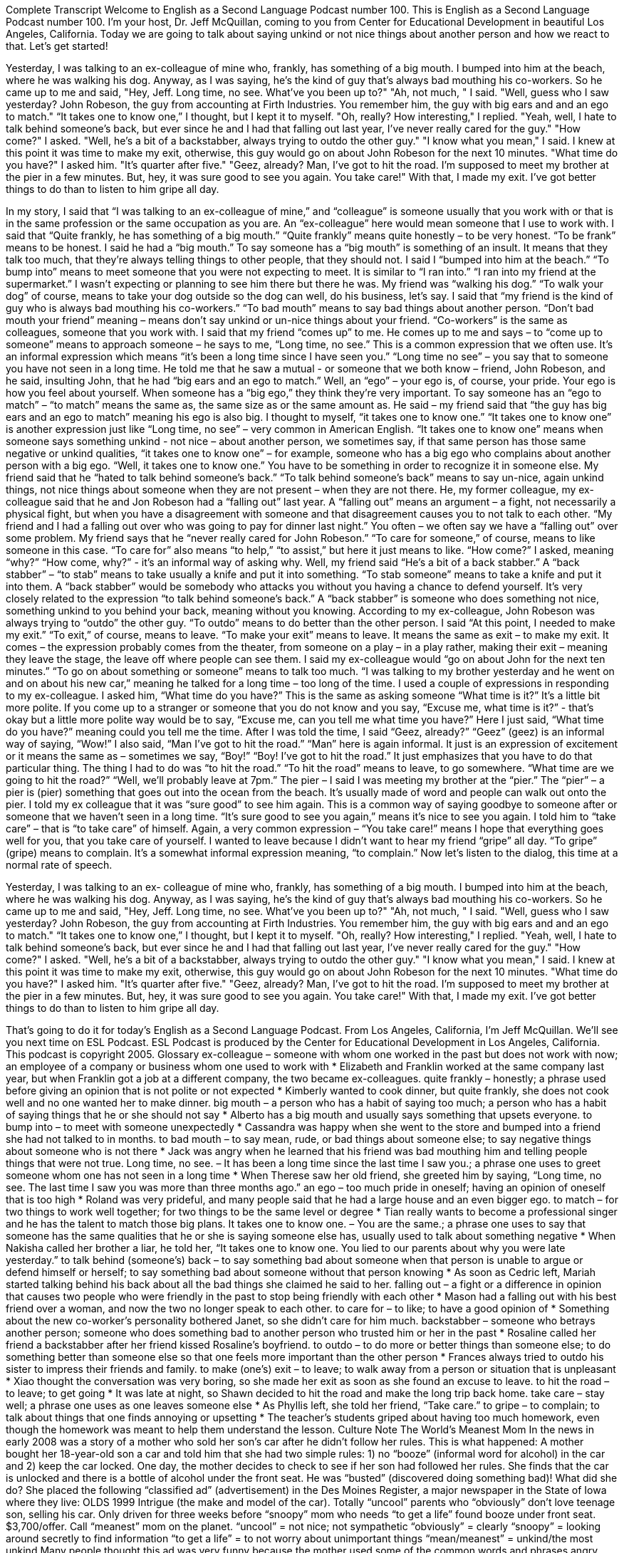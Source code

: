 Complete Transcript
Welcome to English as a Second Language Podcast number 100.
This is English as a Second Language Podcast number 100. I’m your host, Dr. Jeff McQuillan, coming to you from Center for Educational Development in beautiful Los Angeles, California.
Today we are going to talk about saying unkind or not nice things about another person and how we react to that. Let’s get started!
[start of story]
Yesterday, I was talking to an ex-colleague of mine who, frankly, has something of a big mouth. I bumped into him at the beach, where he was walking his dog. Anyway, as I was saying, he's the kind of guy that's always bad mouthing his co-workers. So he came up to me and said, "Hey, Jeff. Long time, no see. What've you been up to?" "Ah, not much, " I said. "Well, guess who I saw yesterday? John Robeson, the guy from accounting at Firth Industries. You remember him, the guy with big ears and and an ego to match." “It takes one to know one,” I thought, but I kept it to myself. "Oh, really? How interesting," I replied.
"Yeah, well, I hate to talk behind someone's back, but ever since he and I had that falling out last year, I've never really cared for the guy." "How come?" I asked. "Well, he's a bit of a backstabber, always trying to outdo the other guy." "I know what you mean," I said. I knew at this point it was time to make my exit, otherwise, this guy would go on about John Robeson for the next 10 minutes.
"What time do you have?" I asked him. "It's quarter after five." "Geez, already? Man, I've got to hit the road. I'm supposed to meet my brother at the pier in a few minutes. But, hey, it was sure good to see you again. You take care!" With that, I made my exit. I've got better things to do than to listen to him gripe all day.
[end of story]
In my story, I said that “I was talking to an ex-colleague of mine,” and “colleague” is someone usually that you work with or that is in the same profession or the same occupation as you are. An “ex-colleague” here would mean someone that I use to work with. I said that “Quite frankly, he has something of a big mouth.” “Quite frankly” means quite honestly – to be very honest. “To be frank” means to be honest. I said he had a “big mouth.” To say someone has a “big mouth” is something of an insult. It means that they talk too much, that they’re always telling things to other people, that they should not. I said I “bumped into him at the beach.” “To bump into” means to meet someone that you were not expecting to meet. It is similar to “I ran into.” “I ran into my friend at the supermarket.” I wasn’t expecting or planning to see him there but there he was.
My friend was “walking his dog.” “To walk your dog” of course, means to take your dog outside so the dog can well, do his business, let’s say. I said that “my friend is the kind of guy who is always bad mouthing his co-workers.” “To bad mouth” means to say bad things about another person. “Don’t bad mouth your friend” meaning – means don’t say unkind or un-nice things about your friend.
“Co-workers” is the same as colleagues, someone that you work with. I said that my friend “comes up” to me. He comes up to me and says – to “come up to someone” means to approach someone – he says to me, “Long time, no see.” This is a common expression that we often use. It’s an informal expression which means “it’s been a long time since I have seen you.” “Long time no see” – you say that to someone you have not seen in a long time. He told me that he saw a mutual - or someone that we both know – friend, John Robeson, and he said, insulting John, that he had “big ears and an ego to match.” Well, an “ego” – your ego is, of course, your pride. Your ego is how you feel about yourself. When someone has a “big ego,” they think they’re very important. To say someone has an “ego to match” – “to match” means the same as, the same size as or the same amount as. He said – my friend said that “the guy has big ears and an ego to match” meaning his ego is also big.
I thought to myself, “it takes one to know one.” “It takes one to know one” is another expression just like “Long time, no see” – very common in American English. “It takes one to know one” means when someone says something unkind - not nice – about another person, we sometimes say, if that same person has those same negative or unkind qualities, “it takes one to know one” – for example, someone who has a big ego who complains about another person with a big ego. “Well, it takes one to know one.” You have to be something in order to recognize it in someone else.
My friend said that he “hated to talk behind someone’s back.” “To talk behind someone’s back” means to say un-nice, again unkind things, not nice things about someone when they are not present – when they are not there.
He, my former colleague, my ex-colleague said that he and Jon Robeson had a “falling out” last year. A “falling out” means an argument – a fight, not necessarily a physical fight, but when you have a disagreement with someone and that disagreement causes you to not talk to each other. “My friend and I had a falling out over who was going to pay for dinner last night.” You often – we often say we have a “falling out” over some problem.
My friend says that he “never really cared for John Robeson.” “To care for someone,” of course, means to like someone in this case. “To care for” also means “to help,” “to assist,” but here it just means to like. “How come?” I asked, meaning “why?” “How come, why?” - it’s an informal way of asking why. Well, my friend said “He’s a bit of a back stabber.” A “back stabber” – “to stab” means to take usually a knife and put it into something. “To stab someone” means to take a knife and put it into them. A “back stabber” would be somebody who attacks you without you having a chance to defend yourself. It’s very closely related to the expression “to talk behind someone’s back.” A “back stabber” is someone who does something not nice, something unkind to you behind your back, meaning without you knowing.
According to my ex-colleague, John Robeson was always trying to “outdo” the other guy. “To outdo” means to do better than the other person. I said “At this point, I needed to make my exit.” “To exit,” of course, means to leave. “To make your exit” means to leave. It means the same as exit – to make my exit. It comes – the expression probably comes from the theater, from someone on a play – in a play rather, making their exit – meaning they leave the stage, the leave off where people can see them.
I said my ex-colleague would “go on about John for the next ten minutes.” “To go on about something or someone” means to talk too much. “I was talking to my brother yesterday and he went on and on about his new car,” meaning he talked for a long time – too long of the time. I used a couple of expressions in responding to my ex-colleague. I asked him, “What time do you have?” This is the same as asking someone “What time is it?” It’s a little bit more polite. If you come up to a stranger or someone that you do not know and you say, “Excuse me, what time is it?” - that’s okay but a little more polite way would be to say, “Excuse me, can you tell me what time you have?” Here I just said, “What time do you have?” meaning could you tell me the time. After I was told the time, I said “Geez, already?” “Geez” (geez) is an informal way of saying, “Wow!” I also said, “Man I’ve got to hit the road.” “Man” here is again informal. It just is an expression of excitement or it means the same as – sometimes we say, “Boy!” “Boy! I’ve got to hit the road.” It just emphasizes that you have to do that particular thing. The thing I had to do was “to hit the road.” “To hit the road” means to leave, to go somewhere. “What time are we going to hit the road?” “Well, we’ll probably leave at 7pm.” The pier – I said I was meeting my brother at the “pier.” The “pier” – a pier is (pier) something that goes out into the ocean from the beach. It’s usually made of word and people can walk out onto the pier.
I told my ex colleague that it was “sure good” to see him again. This is a common way of saying goodbye to someone after or someone that we haven’t seen in a long time. “It’s sure good to see you again,” means it’s nice to see you again. I told him to “take care” – that is “to take care” of himself. Again, a very common expression – “You take care!” means I hope that everything goes well for you, that you take care of yourself. I wanted to leave because I didn’t want to hear my friend “gripe” all day. “To gripe” (gripe) means to complain. It’s a somewhat informal expression meaning, “to complain.”
Now let’s listen to the dialog, this time at a normal rate of speech.
[start of story]
Yesterday, I was talking to an ex- colleague of mine who, frankly, has something of a big mouth. I bumped into him at the beach, where he was walking his dog. Anyway, as I was saying, he's the kind of guy that's always bad mouthing his co-workers. So he came up to me and said, "Hey, Jeff. Long time, no see. What've you been up to?" "Ah, not much, " I said. "Well, guess who I saw yesterday? John Robeson, the guy from accounting at Firth Industries. You remember him, the guy with big ears and and an ego to match." “It takes one to know one,” I thought, but I kept it to myself. "Oh, really? How interesting," I replied.
"Yeah, well, I hate to talk behind someone's back, but ever since he and I had that falling out last year, I've never really cared for the guy." "How come?" I asked. "Well, he's a bit of a backstabber, always trying to outdo the other guy." "I know what you mean," I said. I knew at this point it was time to make my exit, otherwise, this guy would go on about John Robeson for the next 10 minutes.
"What time do you have?" I asked him. "It's quarter after five." "Geez, already? Man, I've got to hit the road. I'm supposed to meet my brother at the pier in a few minutes. But, hey, it was sure good to see you again. You take care!" With that, I made my exit. I've got better things to do than to listen to him gripe all day.
[end of story]
That’s going to do it for today’s English as a Second Language Podcast. From Los Angeles, California, I’m Jeff McQuillan. We’ll see you next time on ESL Podcast.
ESL Podcast is produced by the Center for Educational Development in Los Angeles, California. This podcast is copyright 2005.
Glossary
ex-colleague – someone with whom one worked in the past but does not work with now; an employee of a company or business whom one used to work with
* Elizabeth and Franklin worked at the same company last year, but when Franklin got a job at a different company, the two became ex-colleagues.
quite frankly – honestly; a phrase used before giving an opinion that is not polite or not expected
* Kimberly wanted to cook dinner, but quite frankly, she does not cook well and no one wanted her to make dinner.
big mouth – a person who has a habit of saying too much; a person who has a habit of saying things that he or she should not say
* Alberto has a big mouth and usually says something that upsets everyone.
to bump into – to meet with someone unexpectedly
* Cassandra was happy when she went to the store and bumped into a friend she had not talked to in months.
to bad mouth – to say mean, rude, or bad things about someone else; to say negative things about someone who is not there
* Jack was angry when he learned that his friend was bad mouthing him and telling people things that were not true.
Long time, no see. – It has been a long time since the last time I saw you.; a phrase one uses to greet someone whom one has not seen in a long time
* When Therese saw her old friend, she greeted him by saying, “Long time, no see. The last time I saw you was more than three months ago.”
an ego – too much pride in oneself; having an opinion of oneself that is too high
* Roland was very prideful, and many people said that he had a large house and an even bigger ego.
to match – for two things to work well together; for two things to be the same level or degree
* Tian really wants to become a professional singer and he has the talent to match those big plans.
It takes one to know one. – You are the same.; a phrase one uses to say that someone has the same qualities that he or she is saying someone else has, usually used to talk about something negative
* When Nakisha called her brother a liar, he told her, “It takes one to know one. You lied to our parents about why you were late yesterday.”
to talk behind (someone's) back – to say something bad about someone when that person is unable to argue or defend himself or herself; to say something bad about someone without that person knowing
* As soon as Cedric left, Mariah started talking behind his back about all the bad things she claimed he said to her.
falling out – a fight or a difference in opinion that causes two people who were friendly in the past to stop being friendly with each other
* Mason had a falling out with his best friend over a woman, and now the two no longer speak to each other.
to care for – to like; to have a good opinion of
* Something about the new co-worker’s personality bothered Janet, so she didn’t care for him much.
backstabber – someone who betrays another person; someone who does something bad to another person who trusted him or her in the past
* Rosaline called her friend a backstabber after her friend kissed Rosaline’s boyfriend.
to outdo – to do more or better things than someone else; to do something better than someone else so that one feels more important than the other person
* Frances always tried to outdo his sister to impress their friends and family.
to make (one's) exit – to leave; to walk away from a person or situation that is unpleasant
* Xiao thought the conversation was very boring, so she made her exit as soon as she found an excuse to leave.
to hit the road – to leave; to get going
* It was late at night, so Shawn decided to hit the road and make the long trip back home.
take care – stay well; a phrase one uses as one leaves someone else
* As Phyllis left, she told her friend, “Take care.”
to gripe – to complain; to talk about things that one finds annoying or upsetting
* The teacher’s students griped about having too much homework, even though the homework was meant to help them understand the lesson.
Culture Note
The World’s Meanest Mom
In the news in early 2008 was a story of a mother who sold her son’s car after he didn’t follow her rules. This is what happened:
A mother bought her 18-year-old son a car and told him that she had two simple rules: 1) no “booze” (informal word for alcohol) in the car and 2) keep the car locked. One day, the mother decides to check to see if her son had followed her rules. She finds that the car is unlocked and there is a bottle of alcohol under the front seat. He was “busted” (discovered doing something bad)!
What did she do? She placed the following “classified ad” (advertisement) in the Des Moines Register, a major newspaper in the State of Iowa where they live:
OLDS 1999 Intrigue (the make and model of the car). Totally “uncool” parents who “obviously” don’t love teenage son, selling his car. Only driven for three weeks before “snoopy” mom who needs “to get a life” found booze under front seat. $3,700/offer. Call “meanest” mom on the planet.
“uncool” = not nice; not sympathetic
“obviously” = clearly
“snoopy” = looking around secretly to find information
“to get a life” = to not worry about unimportant things
“mean/meanest” = unkind/the most unkind
Many people thought this ad was very funny because the mother used some of the common words and phrases angry teenagers might use. Someone who doesn’t share a teenager’s views is “uncool” and someone who “pries” (tries to find out other people’s private information) is a “snoop” or is “snoopy.” A teenager might tell you “to get a life” and to stop bother them. If parents force a teenager to do something they don’t like, they might call those parents “mean.”
The ad got a lot of attention in the media. Many people said that this mother was not only “clever” (smart and funny) to use her son’s words and point of view in the ad, but that she was right “to enforce” (to force someone to follow) her rules.
